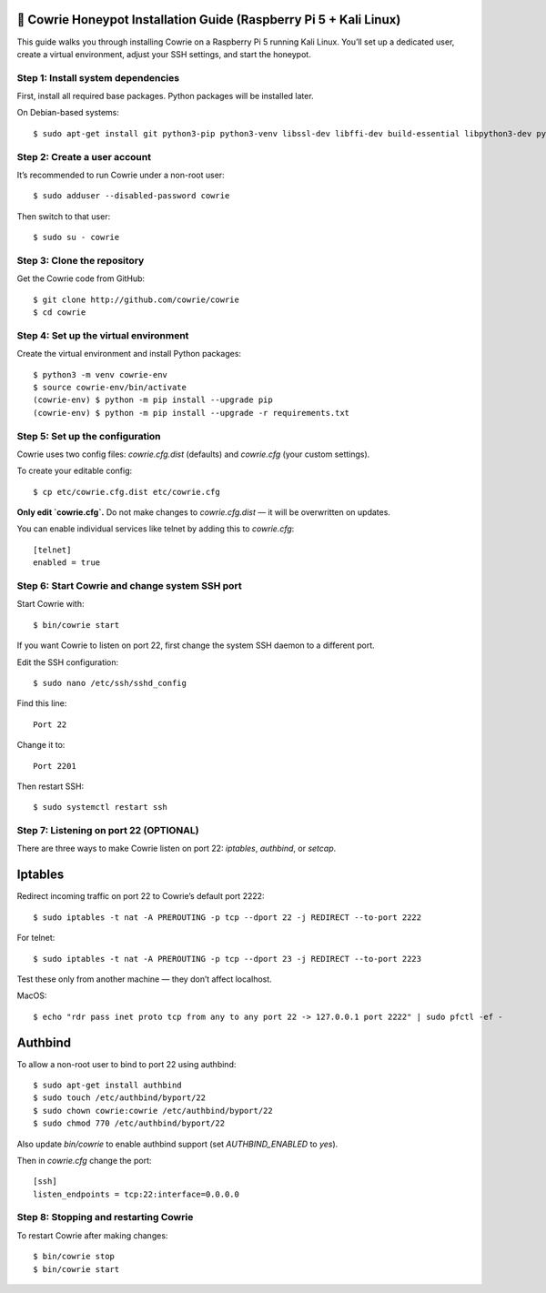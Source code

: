 🧰 Cowrie Honeypot Installation Guide (Raspberry Pi 5 + Kali Linux)
===================================================================

This guide walks you through installing Cowrie on a Raspberry Pi 5 running Kali Linux.
You’ll set up a dedicated user, create a virtual environment, adjust your SSH settings, and start the honeypot.

Step 1: Install system dependencies
***********************************

First, install all required base packages.
Python packages will be installed later.

On Debian-based systems::

    $ sudo apt-get install git python3-pip python3-venv libssl-dev libffi-dev build-essential libpython3-dev python3-minimal authbind

Step 2: Create a user account
*****************************

It’s recommended to run Cowrie under a non-root user::

    $ sudo adduser --disabled-password cowrie

Then switch to that user::

    $ sudo su - cowrie

Step 3: Clone the repository
****************************

Get the Cowrie code from GitHub::

    $ git clone http://github.com/cowrie/cowrie
    $ cd cowrie

Step 4: Set up the virtual environment
**************************************

Create the virtual environment and install Python packages::

    $ python3 -m venv cowrie-env
    $ source cowrie-env/bin/activate
    (cowrie-env) $ python -m pip install --upgrade pip
    (cowrie-env) $ python -m pip install --upgrade -r requirements.txt

Step 5: Set up the configuration
********************************

Cowrie uses two config files: `cowrie.cfg.dist` (defaults) and `cowrie.cfg` (your custom settings).

To create your editable config::

    $ cp etc/cowrie.cfg.dist etc/cowrie.cfg

**Only edit `cowrie.cfg`.**  
Do not make changes to `cowrie.cfg.dist` — it will be overwritten on updates.

You can enable individual services like telnet by adding this to `cowrie.cfg`::

    [telnet]
    enabled = true

Step 6: Start Cowrie and change system SSH port
***********************************************

Start Cowrie with::

    $ bin/cowrie start

If you want Cowrie to listen on port 22, first change the system SSH daemon to a different port.

Edit the SSH configuration::

    $ sudo nano /etc/ssh/sshd_config

Find this line::

    Port 22

Change it to::

    Port 2201

Then restart SSH::

    $ sudo systemctl restart ssh

Step 7: Listening on port 22 (OPTIONAL)
***************************************

There are three ways to make Cowrie listen on port 22: `iptables`, `authbind`, or `setcap`.

Iptables
========

Redirect incoming traffic on port 22 to Cowrie’s default port 2222::

    $ sudo iptables -t nat -A PREROUTING -p tcp --dport 22 -j REDIRECT --to-port 2222

For telnet::

    $ sudo iptables -t nat -A PREROUTING -p tcp --dport 23 -j REDIRECT --to-port 2223

Test these only from another machine — they don’t affect localhost.

MacOS::

    $ echo "rdr pass inet proto tcp from any to any port 22 -> 127.0.0.1 port 2222" | sudo pfctl -ef -

Authbind
========

To allow a non-root user to bind to port 22 using authbind::

    $ sudo apt-get install authbind
    $ sudo touch /etc/authbind/byport/22
    $ sudo chown cowrie:cowrie /etc/authbind/byport/22
    $ sudo chmod 770 /etc/authbind/byport/22

Also update `bin/cowrie` to enable authbind support (set `AUTHBIND_ENABLED` to `yes`).

Then in `cowrie.cfg` change the port::

    [ssh]
    listen_endpoints = tcp:22:interface=0.0.0.0

Step 8: Stopping and restarting Cowrie
**************************************

To restart Cowrie after making changes::

    $ bin/cowrie stop
    $ bin/cowrie start
